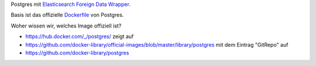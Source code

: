 Postgres mit `Elasticsearch Foreign Data Wrapper`_.

Basis ist das offizielle `Dockerfile`_ von Postgres.

.. _Elasticsearch Foreign Data Wrapper: https://github.com/rtkwlf/esfdw
.. _Dockerfile: https://github.com/docker-library/postgres/blob/master/9.5/Dockerfile


Woher wissen wir, welches Image offiziell ist?

- https://hub.docker.com/_/postgres/ zeigt auf
- https://github.com/docker-library/official-images/blob/master/library/postgres
  mit dem Eintrag "GitRepo" auf
- https://github.com/docker-library/postgres


.. vim: set ft=rst :
